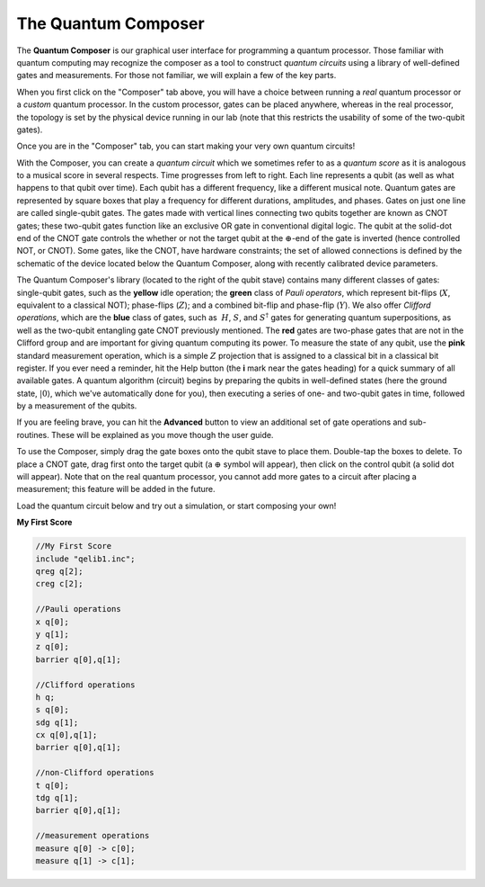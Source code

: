The Quantum Composer
====================

The **Quantum Composer** is our graphical user interface for
programming a quantum processor. Those familiar with quantum computing
may recognize the composer as a tool to construct *quantum
circuits* using a library of well-defined gates and measurements. For
those not familiar, we will explain a few of the key parts.

When you first click on the "Composer" tab above, you will have a
choice between running a \ *real* quantum processor or a
*custom* quantum processor. In the custom processor, gates can be
placed anywhere, whereas in the real processor, the topology is set by
the physical device running in our lab (note that this restricts the
usability of some of the two-qubit gates).

Once you are in the "Composer" tab, you can start making your very own
quantum circuits!

With the Composer, you can create a *quantum* *circuit* which we sometimes refer
to as a *quantum* *score* as it is 
analogous to a musical score in several respects. Time progresses from
left to right. Each line represents a qubit (as well as what happens to
that qubit over time). Each qubit has a different frequency, like a
different musical note. Quantum gates are represented by square boxes
that play a frequency for different durations, amplitudes, and phases.
Gates on just one line are called single-qubit gates. The gates made
with vertical lines connecting two qubits together are known as CNOT
gates; these two-qubit gates function like an exclusive OR gate
in conventional digital logic. The qubit at the solid-dot end of the
CNOT gate controls the whether or not the target qubit at the
:math:`\oplus`-end of the gate is inverted (hence controlled NOT, or
CNOT). Some gates, like the CNOT, have hardware constraints; the set of
allowed connections is defined by the schematic of the device located
below the Quantum Composer, along with recently calibrated device
parameters.

The Quantum Composer's library (located to the right of the qubit stave)
contains many different classes of gates:  single-qubit gates, such as
the **yellow** idle operation; the **green** class of *Pauli operators*,
which represent bit-flips (:math:`X`, equivalent to a classical NOT);
phase-flips (:math:`Z`); and a combined bit-flip and phase-flip (:math:`Y`). We
also offer *Clifford operations*, which are the **blue** class of gates,
such as  :math:`H`, :math:`S`, and :math:`S^\dagger` gates for generating quantum
superpositions, as well as the two-qubit entangling gate CNOT previously
mentioned. The **red** gates are two-phase gates that are not in the
Clifford group and are important for giving quantum computing its power.
To measure the state of any qubit, use the **pink** standard measurement
operation, which is a simple :math:`Z` projection that is assigned to a
classical bit in a classical bit register. If you ever need a reminder,
hit the Help button (the **i** mark near the gates heading) for a
quick summary of all available gates. A quantum algorithm (circuit)
begins by preparing the qubits in well-defined states (here the ground
state, :math:`|0\rangle`, which we've automatically done for you), then
executing a series of one- and two-qubit gates in time, followed by a
measurement of the qubits.

If you are feeling brave, you can hit the **Advanced** button to view an
additional set of gate operations and sub-routines. These will be explained as 
you move though the user guide. 

To use the Composer, simply drag the gate boxes onto the qubit stave to
place them. Double-tap the boxes to delete. To place a CNOT gate,
drag first onto the target qubit (a :math:`\oplus` symbol will appear), 
then click on the control qubit (a solid dot will appear). Note that on 
the real quantum processor, you cannot add more gates to a circuit 
after placing a measurement; this feature will be added in the future.

Load the quantum circuit below and try out a simulation, or start
composing your own!
  
**My First Score**

.. raw:: html

  OpenQasm Input

.. code-block:: openqasm

  //My First Score
  include "qelib1.inc";
  qreg q[2];
  creg c[2];

  //Pauli operations 
  x q[0];
  y q[1];
  z q[0];
  barrier q[0],q[1];

  //Clifford operations
  h q;
  s q[0];
  sdg q[1];
  cx q[0],q[1];
  barrier q[0],q[1];

  //non-Clifford operations
  t q[0];
  tdg q[1];
  barrier q[0],q[1];

  //measurement operations
  measure q[0] -> c[0];
  measure q[1] -> c[1];